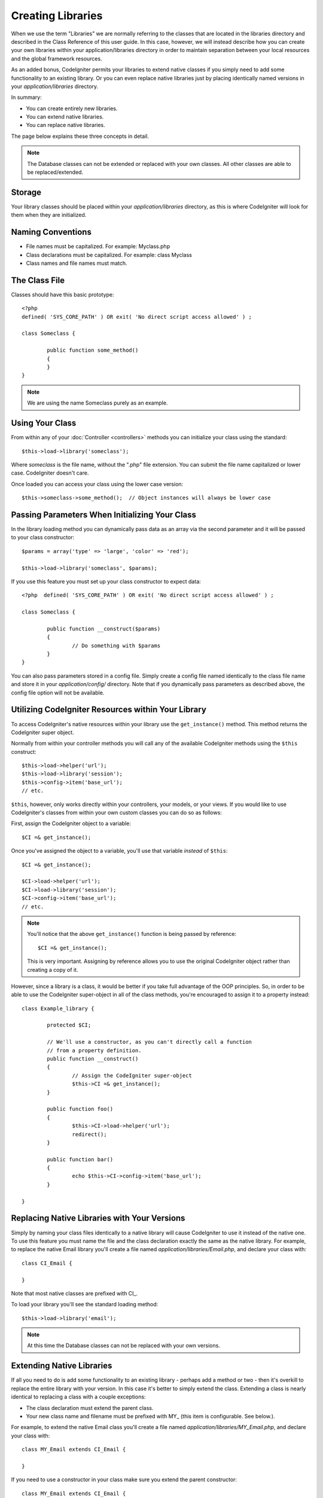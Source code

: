 ##################
Creating Libraries
##################

When we use the term "Libraries" we are normally referring to the
classes that are located in the libraries directory and described in the
Class Reference of this user guide. In this case, however, we will
instead describe how you can create your own libraries within your
application/libraries directory in order to maintain separation between
your local resources and the global framework resources.

As an added bonus, CodeIgniter permits your libraries to extend native
classes if you simply need to add some functionality to an existing
library. Or you can even replace native libraries just by placing
identically named versions in your *application/libraries* directory.

In summary:

-  You can create entirely new libraries.
-  You can extend native libraries.
-  You can replace native libraries.

The page below explains these three concepts in detail.

.. note:: The Database classes can not be extended or replaced with your
	own classes. All other classes are able to be replaced/extended.

Storage
=======

Your library classes should be placed within your *application/libraries*
directory, as this is where CodeIgniter will look for them when they are
initialized.

Naming Conventions
==================

-  File names must be capitalized. For example: Myclass.php
-  Class declarations must be capitalized. For example: class Myclass
-  Class names and file names must match.

The Class File
==============

Classes should have this basic prototype::

	<?php
	defined( 'SYS_CORE_PATH' ) OR exit( 'No direct script access allowed' ) ; 

	class Someclass {

		public function some_method()
		{
		}
	}

.. note:: We are using the name Someclass purely as an example.

Using Your Class
================

From within any of your :doc:`Controller <controllers>` methods you
can initialize your class using the standard::

	$this->load->library('someclass');

Where *someclass* is the file name, without the ".php" file extension.
You can submit the file name capitalized or lower case. CodeIgniter
doesn't care.

Once loaded you can access your class using the lower case version::

	$this->someclass->some_method();  // Object instances will always be lower case

Passing Parameters When Initializing Your Class
===============================================

In the library loading method you can dynamically pass data as an
array via the second parameter and it will be passed to your class
constructor::

	$params = array('type' => 'large', 'color' => 'red');

	$this->load->library('someclass', $params);

If you use this feature you must set up your class constructor to expect
data::

	<?php  defined( 'SYS_CORE_PATH' ) OR exit( 'No direct script access allowed' ) ;

	class Someclass {

		public function __construct($params)
		{
			// Do something with $params
		}
	}

You can also pass parameters stored in a config file. Simply create a
config file named identically to the class file name and store it in
your *application/config/* directory. Note that if you dynamically pass
parameters as described above, the config file option will not be
available.

Utilizing CodeIgniter Resources within Your Library
===================================================

To access CodeIgniter's native resources within your library use the
``get_instance()`` method. This method returns the CodeIgniter super
object.

Normally from within your controller methods you will call any of the
available CodeIgniter methods using the ``$this`` construct::

	$this->load->helper('url');
	$this->load->library('session');
	$this->config->item('base_url');
	// etc.

``$this``, however, only works directly within your controllers, your
models, or your views. If you would like to use CodeIgniter's classes
from within your own custom classes you can do so as follows:

First, assign the CodeIgniter object to a variable::

	$CI =& get_instance();

Once you've assigned the object to a variable, you'll use that variable
*instead* of ``$this``::

	$CI =& get_instance();

	$CI->load->helper('url');
	$CI->load->library('session');
	$CI->config->item('base_url');
	// etc.

.. note:: You'll notice that the above ``get_instance()`` function is being
	passed by reference::
	
		$CI =& get_instance();

	This is very important. Assigning by reference allows you to use the
	original CodeIgniter object rather than creating a copy of it.

However, since a library is a class, it would be better if you
take full advantage of the OOP principles. So, in order to
be able to use the CodeIgniter super-object in all of the class
methods, you're encouraged to assign it to a property instead::

	class Example_library {

		protected $CI;

		// We'll use a constructor, as you can't directly call a function
		// from a property definition.
		public function __construct()
		{
			// Assign the CodeIgniter super-object
			$this->CI =& get_instance();
		}

		public function foo()
		{
			$this->CI->load->helper('url');
			redirect();
		}

		public function bar()
		{
			echo $this->CI->config->item('base_url');
		}

	}

Replacing Native Libraries with Your Versions
=============================================

Simply by naming your class files identically to a native library will
cause CodeIgniter to use it instead of the native one. To use this
feature you must name the file and the class declaration exactly the
same as the native library. For example, to replace the native Email
library you'll create a file named *application/libraries/Email.php*,
and declare your class with::

	class CI_Email {
	
	}

Note that most native classes are prefixed with CI\_.

To load your library you'll see the standard loading method::

	$this->load->library('email');

.. note:: At this time the Database classes can not be replaced with
	your own versions.

Extending Native Libraries
==========================

If all you need to do is add some functionality to an existing library -
perhaps add a method or two - then it's overkill to replace the entire
library with your version. In this case it's better to simply extend the
class. Extending a class is nearly identical to replacing a class with a
couple exceptions:

-  The class declaration must extend the parent class.
-  Your new class name and filename must be prefixed with MY\_ (this
   item is configurable. See below.).

For example, to extend the native Email class you'll create a file named
*application/libraries/MY_Email.php*, and declare your class with::

	class MY_Email extends CI_Email {

	}

If you need to use a constructor in your class make sure you
extend the parent constructor::

	class MY_Email extends CI_Email {

		public function __construct($config = array())
		{
			parent::__construct($config);
		}

	}

.. note:: Not all of the libraries have the same (or any) parameters
	in their constructor. Take a look at the library that you're
	extending first to see how it should be implemented.

Loading Your Sub-class
----------------------

To load your sub-class you'll use the standard syntax normally used. DO
NOT include your prefix. For example, to load the example above, which
extends the Email class, you will use::

	$this->load->library('email');

Once loaded you will use the class variable as you normally would for
the class you are extending. In the case of the email class all calls
will use::

	$this->email->some_method();

Setting Your Own Prefix
-----------------------

To set your own sub-class prefix, open your
*application/config/config.php* file and look for this item::

	$config['subclass_prefix'] = 'MY_';

Please note that all native CodeIgniter libraries are prefixed with CI\_
so DO NOT use that as your prefix.
